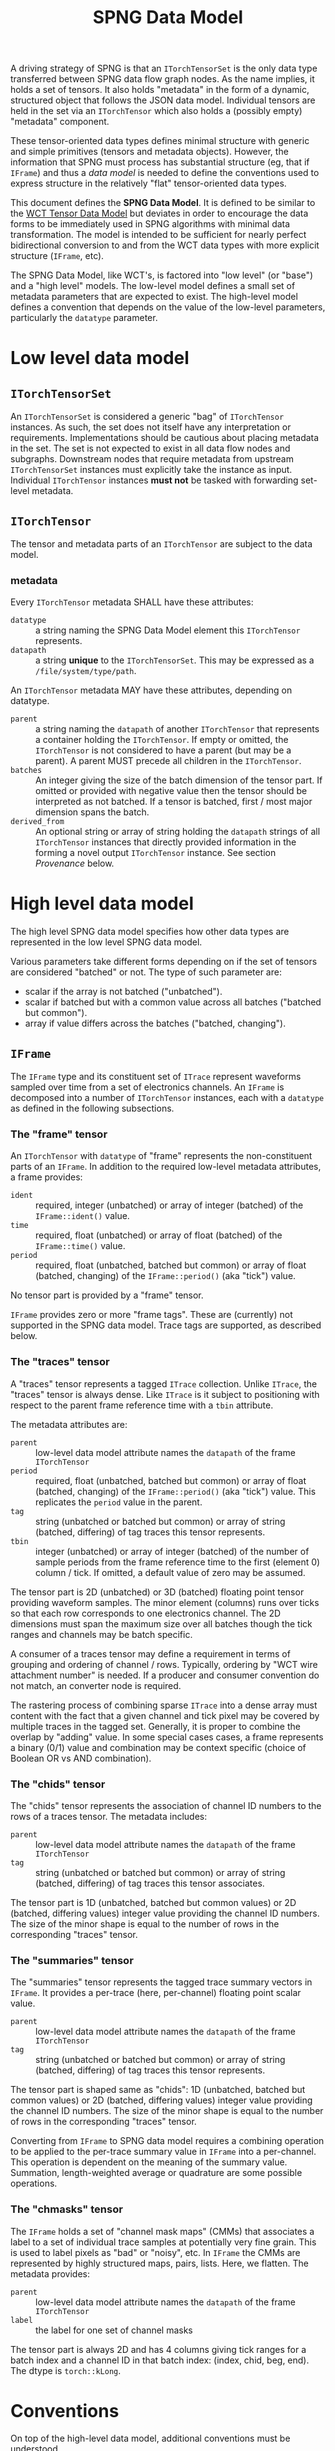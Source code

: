 #+title: SPNG Data Model

A driving strategy of SPNG is that an ~ITorchTensorSet~ is the only data type transferred between SPNG data flow graph nodes.  As the name implies, it holds a set of tensors.  It also holds "metadata" in the form of a dynamic, structured object that follows the JSON data model.  Individual tensors are held in the set via an ~ITorchTensor~ which also holds a (possibly empty) "metadata" component.

These tensor-oriented data types defines minimal structure with generic and simple primitives (tensors and metadata objects).  However, the information that SPNG must process has substantial structure (eg, that if ~IFrame~) and thus a /data model/ is needed to define the conventions used to express structure in the relatively "flat" tensor-oriented data types.

This document defines the *SPNG Data Model*.  It is defined to be similar to the [[file:../../aux/docs/tensor-data-model.org][WCT Tensor Data Model]] but deviates in order to encourage the data forms to be immediately used in SPNG algorithms with minimal data transformation.  The model is intended to be sufficient for nearly perfect bidirectional conversion to and from the WCT data types with more explicit structure (~IFrame~, etc).

The SPNG Data Model, like WCT's, is factored into "low level" (or "base") and a "high level" models.  The low-level model defines a small set of metadata parameters that are expected to exist.  The high-level model defines a convention that depends on the value of the low-level parameters, particularly the ~datatype~ parameter.

* Low level data model

**  ~ITorchTensorSet~ 


An ~ITorchTensorSet~ is considered a generic "bag" of ~ITorchTensor~ instances.  As such, the set does not itself have any interpretation or requirements.  Implementations should be cautious about placing metadata in the set.  The set is not expected to exist in all data flow nodes and subgraphs.  Downstream nodes that require metadata from upstream ~ITorchTensorSet~ instances must explicitly take the instance as input.  Individual ~ITorchTensor~ instances *must not* be tasked with forwarding set-level metadata. 

**  ~ITorchTensor~ 

The tensor and metadata parts of an ~ITorchTensor~ are subject to the data model.

*** metadata

Every ~ITorchTensor~ metadata SHALL have these attributes:

- ~datatype~ :: a string naming the SPNG Data Model element this ~ITorchTensor~ represents.
- ~datapath~ :: a string *unique* to the ~ITorchTensorSet~.  This may be expressed as a ~/file/system/type/path~.

An ~ITorchTensor~ metadata MAY have these attributes, depending on datatype.

- ~parent~ :: a string naming the ~datapath~ of another ~ITorchTensor~ that represents a container holding the ~ITorchTensor~.  If empty or omitted, the ~ITorchTensor~ is not considered to have a parent (but may be a parent).  A parent MUST precede all children in the ~ITorchTensor~.
- ~batches~ :: An integer giving the size of the batch dimension of the tensor part.  If omitted or provided with negative value then the tensor should be interpreted as not batched.  If a tensor is batched, first / most major dimension spans the batch.  
- ~derived_from~ :: An optional string or array of string holding the ~datapath~ strings of all ~ITorchTensor~ instances that directly provided information in the forming a novel output ~ITorchTensor~ instance.  See section [[Provenance]] below.




* High level data model

The high level SPNG data model specifies how other data types are represented in the low level SPNG data model.

Various parameters take different forms depending on if the set of tensors are considered "batched" or not.  The type of such parameter are:

- scalar if the array is not batched ("unbatched").
- scalar if batched but with a common value across all batches ("batched but common").
- array if value differs across the batches ("batched, changing").

** ~IFrame~

The ~IFrame~ type and its constituent set of ~ITrace~ represent waveforms sampled over time from a set of electronics channels.  An ~IFrame~ is decomposed into a number of ~ITorchTensor~ instances, each with a ~datatype~ as defined in the following subsections.

*** The "frame" tensor

An ~ITorchTensor~ with ~datatype~ of "frame" represents the non-constituent parts of an ~IFrame~.  In addition to the required low-level metadata attributes, a frame provides:

- ~ident~ :: required, integer (unbatched) or array of integer (batched) of the ~IFrame::ident()~ value.
- ~time~ :: required, float (unbatched) or array of float (batched) of the ~IFrame::time()~ value.
- ~period~ :: required, float (unbatched, batched but common) or array of float (batched, changing) of the ~IFrame::period()~ (aka "tick") value.

No tensor part is provided by a "frame" tensor.

#+begin_note
~IFrame~ provides zero or more "frame tags".  These are (currently) not supported in the SPNG data model.  Trace tags are supported, as described below.
#+end_note

*** The "traces" tensor

A "traces" tensor represents a tagged ~ITrace~ collection.  Unlike ~ITrace~, the "traces" tensor is always dense.  Like ~ITrace~ is it subject to positioning with respect to the parent frame reference time with a ~tbin~ attribute.

The metadata attributes are:

- ~parent~ :: low-level data model attribute names the ~datapath~ of the frame ~ITorchTensor~
- ~period~ :: required, float (unbatched, batched but common) or array of float (batched, changing) of the ~IFrame::period()~ (aka "tick") value.  This replicates the ~period~ value in the parent.
- ~tag~ :: string (unbatched or batched but common) or array of string (batched, differing) of tag traces this tensor represents.
- ~tbin~ :: integer (unbatched) or array of integer (batched) of the number of sample periods from the frame reference time to the first (element 0) column / tick.  If omitted, a default value of zero may be assumed.

The tensor part is 2D (unbatched) or 3D (batched) floating point tensor providing waveform samples.  The minor element (columns) runs over ticks so that each row corresponds to one electronics channel.  The 2D dimensions must span the maximum size over all batches though the tick ranges and channels may be batch specific.

A consumer of a traces tensor may define a requirement in terms of grouping and ordering of channel / rows.  Typically, ordering by "WCT wire attachment number" is needed.  If a producer and consumer convention do not match, an converter node is required.

#+begin_note
The rastering process of combining sparse ~ITrace~ into a dense array must content with the fact that a given channel and tick pixel may be covered by multiple traces in the tagged set.  Generally, it is proper to combine the overlap by "adding" value.  In some special cases cases, a frame represents a binary (0/1) value and combination may be context specific (choice of Boolean OR vs AND combination).
#+end_note

*** The "chids" tensor

The "chids" tensor represents the association of channel ID numbers to the rows of a traces tensor.  The metadata includes:

- ~parent~ :: low-level data model attribute names the ~datapath~ of the frame ~ITorchTensor~
- ~tag~ :: string (unbatched or batched but common) or array of string (batched, differing) of tag traces this tensor associates.


The tensor part is 1D (unbatched, batched but common values) or 2D (batched, differing values) integer value providing the channel ID numbers.  The size of the minor shape is equal to the number of rows in the corresponding "traces" tensor.

*** The "summaries" tensor

The "summaries" tensor represents the tagged trace summary vectors in ~IFrame~.  It provides a per-trace (here, per-channel) floating point scalar value.  

- ~parent~ :: low-level data model attribute names the ~datapath~ of the frame ~ITorchTensor~
- ~tag~ :: string (unbatched or batched but common) or array of string (batched, differing) of tag traces this tensor represents.

The tensor part is shaped same as "chids": 1D (unbatched, batched but common values) or 2D (batched, differing values) integer value providing the channel ID numbers.  The size of the minor shape is equal to the number of rows in the corresponding "traces" tensor.

#+begin_note
Converting from ~IFrame~ to SPNG data model requires a combining operation to be applied to the per-trace summary value in ~IFrame~ into a per-channel.  This operation is dependent on the meaning of the summary value.  Summation, length-weighted average or quadrature are some possible operations.
#+end_note

*** The "chmasks" tensor

The ~IFrame~ holds a set of "channel mask maps" (CMMs) that associates a label to a set of individual trace samples at potentially very fine grain.  This is used to label pixels as "bad" or "noisy", etc.  In ~IFrame~ the CMMs are represented by highly structured maps, pairs, lists.  Here, we flatten.  The metadata provides:

- ~parent~ :: low-level data model attribute names the ~datapath~ of the frame ~ITorchTensor~
- ~label~ :: the label for one set of channel masks

The tensor part is always 2D and has 4 columns giving tick ranges for a batch index and a channel ID in that batch index: (index, chid, beg, end).  The dtype is ~torch::kLong~.


* Conventions

On top of the high-level data model, additional conventions must be understood.

** Separation of tensor sets

TDM allows for tensors sets or individual ("bare") tensor instances to be passed
between DFP processing nodes.  For example, a set with tensors representing a
"frame" and its parts can be input to a node which outputs a single ~ITorchTensor~
with a "traces" datatype.  See ~TorchSetUnpacker~ for one implementation.  This
single "bare" ~ITorchTensor~ can be consumed by a tensor filter, etc.  See section
[[Combining of tensors into sets]] for the inverse operation.


** Datapaths

The role of a ~datapath~ metadata parameter is to uniquely identify a tensor in
some data flow programming context (ie, some DFP sub-graph).  It is analogous to
a "variable name" in more traditional programming paradigms.

Ultimately the end-user (DFP programmer) must decide what idioms to apply in
setting ~datapath~ just as they do when naming variables in traditional
programming.  It is the job of the DFP node implementations to support a common
set of idioms.

One major choice determines how to assign ~datapath~ to output ~ITorchTensor~
instances that are derived from input ~ITorchTensor~ instances.  The choice can be
one of two possibilities:

- imperative :: the output ~datapath~ may be the same as the input ~datapath~.  In
  traditional programming this is equivalent to re-setting a variable.

- functional :: the output ~datapath~ is wholly unique among all others.  In
  traditional programming this is equivalent to a strict functional programming
  style.

The imperative idiom is simplest to implement.  A node simply forwards the input
~datapath~ to the output tensor instance.  However, if ever the input and output
tensors are brought together in a context, their ~datapath~ values will conflict.
Furthermore, if a tensor is derived from more than one input tensor, a decision
is needed for which of the inputs ~datapath~ is taken by the output.

The functional idiom avoids the problems with the imperative idiom but requires
some additional construction.  However, this can be accommodated in a relatively
simple manner with the following recipe:

- Define a set of metadata parameters that provide parts of the ~datapath~ string.
- Identify a subset that are expected to be give unique values by a DFP node.
- Supply a *datapath format* string to which the parameters are applied to
  generate a datapath.
- Forward all other metadata and any new metadata produced by the DFP node.

For example, the ~FrameToTdm~ node converts an ~IFrame~ to TDM tensor set and has
(frame) "ident", "tag", "rule" and "group" parameters available.  We may
commandeer "tag" to indicate the nature of the tensor content.  A follow-on
"decon" node may provide a unique value for "tag" to indicate the nature of the
deconvolution.  For example, the main distinguishing feature between different
"kinds" of SP decon is the time filter used, "gauss" vs "wiener".

The production of the unique ~datapath~, given the format string, is then
straight-forward:

#+begin_src cpp
  auto datapath = Fmt::format(datapath_format, tensor->metadata());
#+end_src

In general, the datapath format string must be provided directly to the node
that applies it.  It SHOULD NOT be itself provided as a tensor metadata
parameter.  This is because the format string must reflect the complexity of the
DFP graph itself.  

** Tags

The ~IFrame~ data model defines a ~tag~ metadata attribute.  Initially it identifies
a set of "tagged traces" in the frame for consideration.  This set is then
partitioned according to two axes: rules that define groups.  The ~tag~ may be
kept as the data flows through processing nodes or it may be changed.  If
changed, the user should think of ~tag~ as labeling the kind of content of the
tensor.  For example, data produced by a deconvolution with the "gauss" filter
might be given the tag "gauss".  Equivalently, this change of tag may be used to
label a "data tier".  A change in "tag" value can lead to a change in ~datapath~
for nodes that apply a ~datapath_format~ string.

** Provenance 

The use of DFP and ~datapath~ to identify data in the graph enables a data
provenance pattern.  An output tensor metadata may simply be given the ~datapath~
of the input tensor(s) from which the output was derived.  When this idiom is
followed, the ~derived_from~ metadata parameter should be identified to hold this
provenance information.

** Combining of tensors into sets

The results of parallel pipelines each processing an individual "bare" tensor
may be reunited back into a tensor set.  For example, a ~TorchPacker~ acts as a
fan in of individual tensors to construct a tensor set.  The order in the set
reflects the input port ordering.

The repacked set and the original set holding the frame can likewise be combined
with a ~SPNGFaninNode~, again with the final order reflecting the input ports.
This particular fanin enacts a union which can lead to tensors with redundant
~datapath~ values, be they otherwise identical or not.

The ~TdmToFrame~ component can take such a tensor set and attempt to reconstruct
from it an ~IFrame~.  To do that, it requires a mechanism to correlate tensors of
different ~datatype~.  For example, typically an SPNG DFP graph will process only
the "traces" tensors.  These can be given wholly different ~datapath~ as they go
through the graph.  For ~TdmToFrame~ to reconstruct the frame, it must associate a
"chids" tensor to each "traces" tensor.  The mechanism of forwarding the
original frame tensor set provides the data but another association mechanism is
required.

This mechanism uses the metadata that is forwarded through the DFP nodes.



* SPNG support

SPNG provides modular and extensible support in the form of data flow graph node
classes.  Instances of these classes may be to provide general purpose
operations and the classes may be used as inheritance bases for developing
extended behavior.

** Datapath and provenance management

Utility code is provided to produce imperative or functional management of ~datapath~.

#+begin_src cpp
  Configurable md;
  md["tag"] = m_output_tag;
  // derive from one
  Configurable from = in_tensor->metadata();
  // Or derive from many
  std::vector<Configuration> from = {in_tensors[0]->metadata(),
                                     in_tensors[1]->metadata()};

  // Form new metadata, with scalar or vector "from".
  md = TDM::derive_metadata(md, from, m_datapath_format);
#+end_src

This requires a node to define two configurable parameters

- ~tag~ :: the kind of tensor content produced (eg "gauss" or "wiener" for decon).  
- ~datapath_format~ :: a string how to format md attributes to a datapath string, or empty.


Note, for long SPNG pipelines of fast GPU nodes, the overhead of datapath
management may become the bottleneck.  If so, this bookkeeping should be made
optional.


** FunctionNode

An instance of the ~FunctionNode~ class provides standardized and configurable
tensor selection and (datapath) renaming operations.  Its internal operations
are illustrated as a mini flow graph:

#+ATTR_ORG: :width 50%
[[file:tdm-mini-dfg-func.png]]

Each box represents a method call with default implementations.  All actual C++
methods are named with a ~_tensors~ suffix.

- index :: from an ~ITorchTensorSet~, form a ~TensorIndex~ from the input tensor
  set.  A ~TensorIndex~ provides a flat representation matching the tensor set as
  well as a tree representation formed with from any ~parent~ tensor metadata
  attributes.  It also provides tensor lookup by ~datapath~.

- select :: apply standardized and configurable selection rules.  A rule may
  include one or both of an "accept" or "reject" regular expression pattern
  matched against a tensor's ~datapath~.  The rules are applied to parent tensors
  and their children will follow.

- transform :: apply a transformation on the selected tensor index.  The
  ~FunctionNode~ implements this as a no-op.

- combine :: apply a combination of input and transformed tensor indices.  The
  ~FunctionNode~ implements a configurable choice from a set of possible
  combination algorithms.

- rename :: apply standardized and configurable renaming rules.  A rule consists
  of a regular expression pattern and a format to apply if the pattern matches a
  tensor's ~datapath~.  Renaming a parent will also rename the corresponding
  ~parent~ metadata attribute of any children.

- pack :: place the tensor in an index in their flat order into a ~ITorchTensorSet~.

A subclass may override any of these methods in order to provide novel behavior.
The most useful override is the *transform*.  A subclass may augment existing
functionality of other methods by overriding and also calling them.

*** Configuring FunctionNode

tbd: comprehensive configuration guide.

*** Comments / caveats

The ~FunctionNode~, as described above, effectively implements a mini DFP graph
passing a tensor index instead of a tensor set.  This monolithic subgraph could
be separated into individual "selection", "transform", and "rename" function
nodes.  The "combine" operation here is different than we will see in the fanin
below.  It is a set-operation (keep input, keep transformed, union of both
preferring either input or transformed).  In resembles "selection" but to
implement as that in one has to contend with how to allow duplicate datapaths in
a set or index.  For now we keep this monolith.

** TorchFunctionNode

The ~TorchFunctionNode~ inherits from ~FunctionNode~ so that a subclass may
implement the ~transform~ method in a code context governed by a ~TorchContext~.
This will provide semaphore governance and provide the subclass with a ~device()~
method that returns a user-configurable device to assume.  An subclass ~transform~
method is also assured that the tensors it consumes are on the configured
device.


*** Configuring TorchFunctionNode

tbd: comprehensive configuration guide.

** Fan nodes

General purpose fan-out and fan-in node classes are provided.  These operate
only on the ~ITorchTensorSet~ and ~ITorchTensor~ level and do not make a ~TorchIndex~.

The internal structure of the ~FanoutNode~ is as:

#+ATTR_ORG: :width 50%
[[file:tdm-mini-dfg-fout.png]]

The *separate* method will simply pass the input ~ITorchTensorSet~ pointer to all
output ports.  No modification is made to the set.


The internal structure of the ~FaninNode~ is as:

#+ATTR_ORG: :width 50%
[[file:tdm-mini-dfg-fin.png]]

The *combine* method will simply form a new *ITorchTensorSet* that is the union of
the input sets.  This implicitly assumes all ~datapath~ are unique.  If the
upstream subgraph fails to assure this uniqueness the resulting tensor set will
be badly formed but will contain all tensors.  Likewise the tensor set metadata
is combined as a simple union.  In this case, if the input tensor sets have
common keywords, only one will be retained in the output tensor set metadata.
Again, the expectation is upstream ~FunctionNode~ instances will be applied to
assure unique input to a fan in.

And, in general, while it is possible to use either fan as a base class and
implement either the *separate* or *combine* methods, this is not recommended.
Instead, it is expected that a ~FunctionNode~ or derived will be applied to the
pre and/or post fanned tensor sets.

* More information

- [[https://www.phy.bnl.gov/~bviren/talks/wire-cell/topics/spng/tdm.pdf][Presentation by bv to SPNG group on the TDM]]

* 

#+begin_example
<frame>  /frames/0/frame (0) <float> @cpu  
<traces> /frames/0/tags/null/rules/0/groups/0/traces (400, 6000) <float> @cpu <-- /frames/0/frame 
<chids>  /frames/0/tags/null/rules/0/groups/0/chids (400) <int> @cpu <-- /frames/0/frame 
<traces> /frames/0/tags/null/rules/0/groups/1/traces (448, 6000) <float> @cpu <-- /frames/0/frame 
<chids>  /frames/0/tags/null/rules/0/groups/1/chids (448) <int> @cpu <-- /frames/0/frame 
<traces> /frames/0/tags/null/rules/0/groups/2/traces (0, 0) <float> @cpu <-- /frames/0/frame 
<chids>  /frames/0/tags/null/rules/0/groups/2/chids (0) <int> @cpu <-- /frames/0/frame 
<traces> /frames/0/tags/null/rules/0/groups/3/traces (478, 6000) <float> @cpu <-- /frames/0/frame 
<chids>  /frames/0/tags/null/rules/0/groups/3/chids (478) <int> @cpu <-- /frames/0/frame 
<traces> /frames/0/tags/gauss/groups/0/traces (399, 400) <float> @cpu <-- /frames/0/frame 
<traces> /frames/0/tags/gauss/groups/1/traces (447, 448) <float> @cpu <-- /frames/0/frame 
<traces> /frames/0/tags/gauss/groups/2/traces (1, 0, 0) <float> @cpu <-- /frames/0/frame 
<traces> /frames/0/tags/gauss/groups/3/traces (1, 478) <float> @cpu <-- /frames/0/frame 
#+end_example
